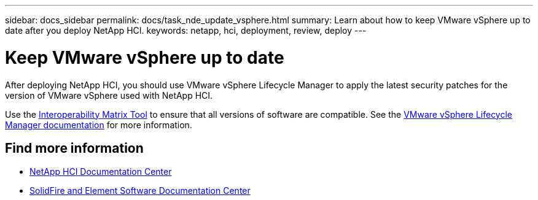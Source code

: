 ---
sidebar: docs_sidebar
permalink: docs/task_nde_update_vsphere.html
summary: Learn about how to keep VMware vSphere up to date after you deploy NetApp HCI.
keywords: netapp, hci, deployment, review, deploy
---

= Keep VMware vSphere up to date
:hardbreaks:
:nofooter:
:icons: font
:linkattrs:
:imagesdir: ../media/

[.lead]
After deploying NetApp HCI, you should use VMware vSphere Lifecycle Manager to apply the latest security patches for the version of VMware vSphere used with NetApp HCI.

Use the https://mysupport.netapp.com/matrix/#welcome[Interoperability Matrix Tool] to ensure that all versions of software are compatible. See the https://docs.vmware.com/en/VMware-vSphere/index.html[VMware vSphere Lifecycle Manager documentation] for more information.

== Find more information
* http://docs.netapp.com/hci/index.jsp[NetApp HCI Documentation Center^]
* http://docs.netapp.com/sfe-122/index.jsp[SolidFire and Element Software Documentation Center^]
